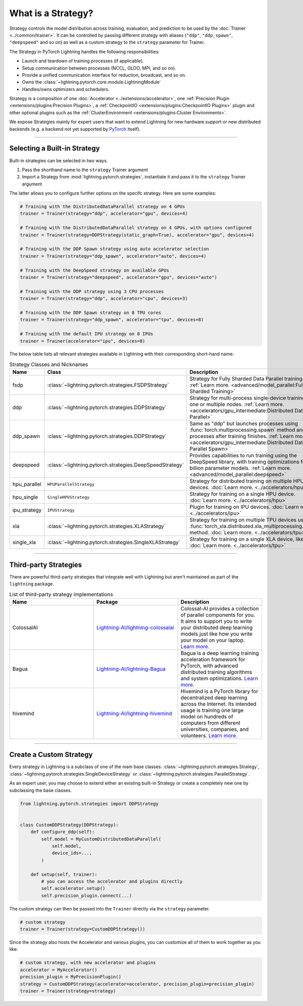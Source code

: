 ###################
What is a Strategy?
###################

Strategy controls the model distribution across training, evaluation, and prediction to be used by the :doc:`Trainer <../common/trainer>`. It can be controlled by passing different
strategy with aliases (``"ddp"``, ``"ddp_spawn"``, ``"deepspeed"`` and so on) as well as a custom strategy to the ``strategy`` parameter for Trainer.

The Strategy in PyTorch Lightning handles the following responsibilities:

* Launch and teardown of training processes (if applicable).
* Setup communication between processes (NCCL, GLOO, MPI, and so on).
* Provide a unified communication interface for reduction, broadcast, and so on.
* Owns the :class:`~lightning.pytorch.core.module.LightningModule`
* Handles/owns optimizers and schedulers.


Strategy is a composition of one :doc:`Accelerator <../extensions/accelerator>`, one :ref:`Precision Plugin <extensions/plugins:Precision Plugins>`, a :ref:`CheckpointIO <extensions/plugins:CheckpointIO Plugins>`
plugin and other optional plugins such as the :ref:`ClusterEnvironment <extensions/plugins:Cluster Environments>`.

.. image:: https://pl-public-data.s3.amazonaws.com/docs/static/images/strategies/overview.jpeg
    :alt: Illustration of the Strategy as a composition of the Accelerator and several plugins

We expose Strategies mainly for expert users that want to extend Lightning for new hardware support or new distributed backends (e.g. a backend not yet supported by `PyTorch <https://pytorch.org/docs/stable/distributed.html#backends>`_ itself).


----

*****************************
Selecting a Built-in Strategy
*****************************

Built-in strategies can be selected in two ways.

1. Pass the shorthand name to the ``strategy`` Trainer argument
2. Import a Strategy from :mod:`lightning.pytorch.strategies`, instantiate it and pass it to the ``strategy`` Trainer argument

The latter allows you to configure further options on the specifc strategy.
Here are some examples:

.. code-block:: python

    # Training with the DistributedDataParallel strategy on 4 GPUs
    trainer = Trainer(strategy="ddp", accelerator="gpu", devices=4)

    # Training with the DistributedDataParallel strategy on 4 GPUs, with options configured
    trainer = Trainer(strategy=DDPStrategy(static_graph=True), accelerator="gpu", devices=4)

    # Training with the DDP Spawn strategy using auto accelerator selection
    trainer = Trainer(strategy="ddp_spawn", accelerator="auto", devices=4)

    # Training with the DeepSpeed strategy on available GPUs
    trainer = Trainer(strategy="deepspeed", accelerator="gpu", devices="auto")

    # Training with the DDP strategy using 3 CPU processes
    trainer = Trainer(strategy="ddp", accelerator="cpu", devices=3)

    # Training with the DDP Spawn strategy on 8 TPU cores
    trainer = Trainer(strategy="ddp_spawn", accelerator="tpu", devices=8)

    # Training with the default IPU strategy on 8 IPUs
    trainer = Trainer(accelerator="ipu", devices=8)

The below table lists all relevant strategies available in Lightning with their corresponding short-hand name:

.. list-table:: Strategy Classes and Nicknames
   :widths: 20 20 20
   :header-rows: 1

   * - Name
     - Class
     - Description
   * - fsdp
     - :class:`~lightning.pytorch.strategies.FSDPStrategy`
     - Strategy for Fully Sharded Data Parallel training. :ref:`Learn more. <advanced/model_parallel:Fully Sharded Training>`
   * - ddp
     - :class:`~lightning.pytorch.strategies.DDPStrategy`
     - Strategy for multi-process single-device training on one or multiple nodes. :ref:`Learn more. <accelerators/gpu_intermediate:Distributed Data Parallel>`
   * - ddp_spawn
     - :class:`~lightning.pytorch.strategies.DDPStrategy`
     - Same as "ddp" but launches processes using :func:`torch.multiprocessing.spawn` method and joins processes after training finishes. :ref:`Learn more. <accelerators/gpu_intermediate:Distributed Data Parallel Spawn>`
   * - deepspeed
     - :class:`~lightning.pytorch.strategies.DeepSpeedStrategy`
     - Provides capabilities to run training using the DeepSpeed library, with training optimizations for large billion parameter models. :ref:`Learn more. <advanced/model_parallel:deepspeed>`
   * - hpu_parallel
     - ``HPUParallelStrategy``
     - Strategy for distributed training on multiple HPU devices. :doc:`Learn more. <../accelerators/hpu>`
   * - hpu_single
     - ``SingleHPUStrategy``
     - Strategy for training on a single HPU device. :doc:`Learn more. <../accelerators/hpu>`
   * - ipu_strategy
     - ``IPUStrategy``
     - Plugin for training on IPU devices. :doc:`Learn more. <../accelerators/ipu>`
   * - xla
     - :class:`~lightning.pytorch.strategies.XLAStrategy`
     - Strategy for training on multiple TPU devices using the :func:`torch_xla.distributed.xla_multiprocessing.spawn` method. :doc:`Learn more. <../accelerators/tpu>`
   * - single_xla
     - :class:`~lightning.pytorch.strategies.SingleXLAStrategy`
     - Strategy for training on a single XLA device, like TPUs. :doc:`Learn more. <../accelerators/tpu>`

----


**********************
Third-party Strategies
**********************

There are powerful third-party strategies that integrate well with Lightning but aren't maintained as part of the ``lightning`` package.

.. list-table:: List of third-party strategy implementations
   :widths: 20 20 20
   :header-rows: 1

   * - Name
     - Package
     - Description
   * - ColossalAI
     - `Lightning-AI/lightning-colossalai <https://github.com/Lightning-AI/lightning-colossalai>`_
     - Colossal-AI provides a collection of parallel components for you. It aims to support you to write your distributed deep learning models just like how you write your model on your laptop. `Learn more. <https://www.colossalai.org/>`__
   * - Bagua
     - `Lightning-AI/lightning-Bagua <https://github.com/Lightning-AI/lightning-Bagua>`_
     - Bagua is a deep learning training acceleration framework for PyTorch, with advanced distributed training algorithms and system optimizations. `Learn more. <https://tutorials.baguasys.com/>`__
   * - hivemind
     - `Lightning-AI/lightning-hivemind <https://github.com/Lightning-AI/lightning-hivemind>`_
     - Hivemind is a PyTorch library for decentralized deep learning across the Internet. Its intended usage is training one large model on hundreds of computers from different universities, companies, and volunteers. `Learn more. <https://github.com/learning-at-home/hivemind>`__


----


************************
Create a Custom Strategy
************************

Every strategy in Lightning is a subclass of one of the main base classes: :class:`~lightning.pytorch.strategies.Strategy`, :class:`~lightning.pytorch.strategies.SingleDeviceStrategy` or :class:`~lightning.pytorch.strategies.ParallelStrategy`.

.. image:: https://pl-public-data.s3.amazonaws.com/docs/static/images/strategies/hierarchy.jpeg
    :alt: Strategy base classes

As an expert user, you may choose to extend either an existing built-in Strategy or create a completely new one by
subclassing the base classes.

.. code-block:: python

    from lightning.pytorch.strategies import DDPStrategy


    class CustomDDPStrategy(DDPStrategy):
        def configure_ddp(self):
            self.model = MyCustomDistributedDataParallel(
                self.model,
                device_ids=...,
            )

        def setup(self, trainer):
            # you can access the accelerator and plugins directly
            self.accelerator.setup()
            self.precision_plugin.connect(...)


The custom strategy can then be passed into the ``Trainer`` directly via the ``strategy`` parameter.

.. code-block:: python

    # custom strategy
    trainer = Trainer(strategy=CustomDDPStrategy())


Since the strategy also hosts the Accelerator and various plugins, you can customize all of them to work together as you like:

.. code-block:: python

    # custom strategy, with new accelerator and plugins
    accelerator = MyAccelerator()
    precision_plugin = MyPrecisionPlugin()
    strategy = CustomDDPStrategy(accelerator=accelerator, precision_plugin=precision_plugin)
    trainer = Trainer(strategy=strategy)
